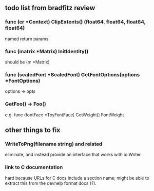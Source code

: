 ** todo list from bradfitz review
*** func (cr *Context) ClipExtents() (float64, float64, float64, float64)
named return params
*** func (matrix *Matrix) InitIdentity()
should be (m *Matrix)
*** func (scaledFont *ScaledFont) GetFontOptions(options *FontOptions)
options -> opts
*** GetFoo() -> Foo()
e.g. func (fontFace *ToyFontFace) GetWeight() FontWeight
** other things to fix
*** WriteToPng(filename string) and related
eliminate, and instead provide an interface that works with io.Writer
*** link to C documentation
hard because URLs for C docs include a section name; might be able to
extract this from the devhelp format docs (?).
